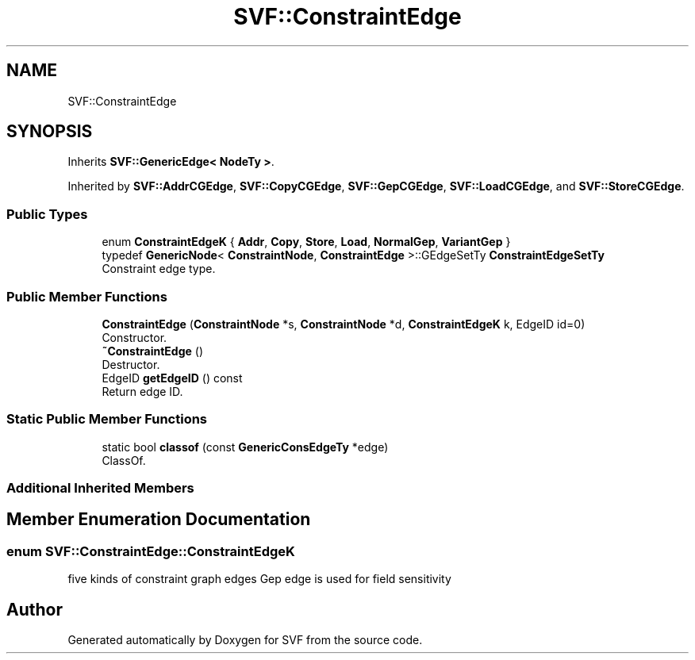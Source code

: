 .TH "SVF::ConstraintEdge" 3 "Sun Feb 14 2021" "SVF" \" -*- nroff -*-
.ad l
.nh
.SH NAME
SVF::ConstraintEdge
.SH SYNOPSIS
.br
.PP
.PP
Inherits \fBSVF::GenericEdge< NodeTy >\fP\&.
.PP
Inherited by \fBSVF::AddrCGEdge\fP, \fBSVF::CopyCGEdge\fP, \fBSVF::GepCGEdge\fP, \fBSVF::LoadCGEdge\fP, and \fBSVF::StoreCGEdge\fP\&.
.SS "Public Types"

.in +1c
.ti -1c
.RI "enum \fBConstraintEdgeK\fP { \fBAddr\fP, \fBCopy\fP, \fBStore\fP, \fBLoad\fP, \fBNormalGep\fP, \fBVariantGep\fP }"
.br
.ti -1c
.RI "typedef \fBGenericNode\fP< \fBConstraintNode\fP, \fBConstraintEdge\fP >::GEdgeSetTy \fBConstraintEdgeSetTy\fP"
.br
.RI "Constraint edge type\&. "
.in -1c
.SS "Public Member Functions"

.in +1c
.ti -1c
.RI "\fBConstraintEdge\fP (\fBConstraintNode\fP *s, \fBConstraintNode\fP *d, \fBConstraintEdgeK\fP k, EdgeID id=0)"
.br
.RI "Constructor\&. "
.ti -1c
.RI "\fB~ConstraintEdge\fP ()"
.br
.RI "Destructor\&. "
.ti -1c
.RI "EdgeID \fBgetEdgeID\fP () const"
.br
.RI "Return edge ID\&. "
.in -1c
.SS "Static Public Member Functions"

.in +1c
.ti -1c
.RI "static bool \fBclassof\fP (const \fBGenericConsEdgeTy\fP *edge)"
.br
.RI "ClassOf\&. "
.in -1c
.SS "Additional Inherited Members"
.SH "Member Enumeration Documentation"
.PP 
.SS "enum \fBSVF::ConstraintEdge::ConstraintEdgeK\fP"
five kinds of constraint graph edges Gep edge is used for field sensitivity 

.SH "Author"
.PP 
Generated automatically by Doxygen for SVF from the source code\&.

